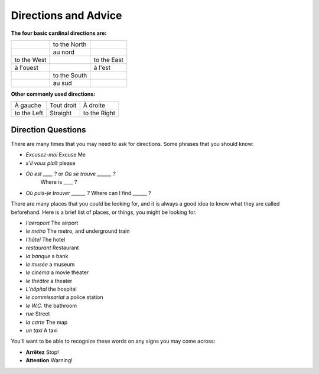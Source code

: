 Directions and Advice
=====================

**The four basic cardinal directions are:**

+---------------+--------------+-------------+
|               | to the North |             |
+---------------+--------------+-------------+
|               | au nord      |             |
+---------------+--------------+-------------+
| to the West   |              | to the East |
+---------------+--------------+-------------+
| à l'ouest     |              | à l'est     |
+---------------+--------------+-------------+
|               | to the South |             |
+---------------+--------------+-------------+
|               | au sud       |             |
+---------------+--------------+-------------+

**Other commonly used directions:**

+---------------+--------------+--------------+
| À gauche      |  Tout droit  |    À droite  |
+---------------+--------------+--------------+
| to the Left   |   Straight   | to the Right |
+---------------+--------------+--------------+


Direction Questions
-------------------

There are many times that you may need to ask for directions. Some phrases that you should know:

* 	*Excusez-moi* 
	Excuse Me
*   *s’il vous plaît*
    please
*   *Où est ____ ?* or *Où se trouve ______ ?*
	Where is ____ ?
*   *Où puis-je trouver ______ ?*
    Where can I find ______ ?
	


There are many places that you could be looking for, and it is always a good idea 
to know what they are called beforehand. Here is a brief list of places, or things,  
you might be looking for.

* *l'aéroport*   The airport
* *le métro*  The metro, and underground train
* *l'hôtel*   The hotel
* *restaurant*   Restaurant
* *la banque*   a bank
* *le musée*   a museum
* *le cinéma*   a movie theater
* *le théâtre*   a theater
* *L’hôpital*   the hospital
* *le commissariat*   a police station


* *le W.C.*   the bathroom
* *rue*   Street
* *la carte*   The map
* *un taxi*   A taxi 

You'll want to be able to recognize these words on any signs you may come across:

* **Arrêtez**   Stop!
* **Attention**   Warning!
